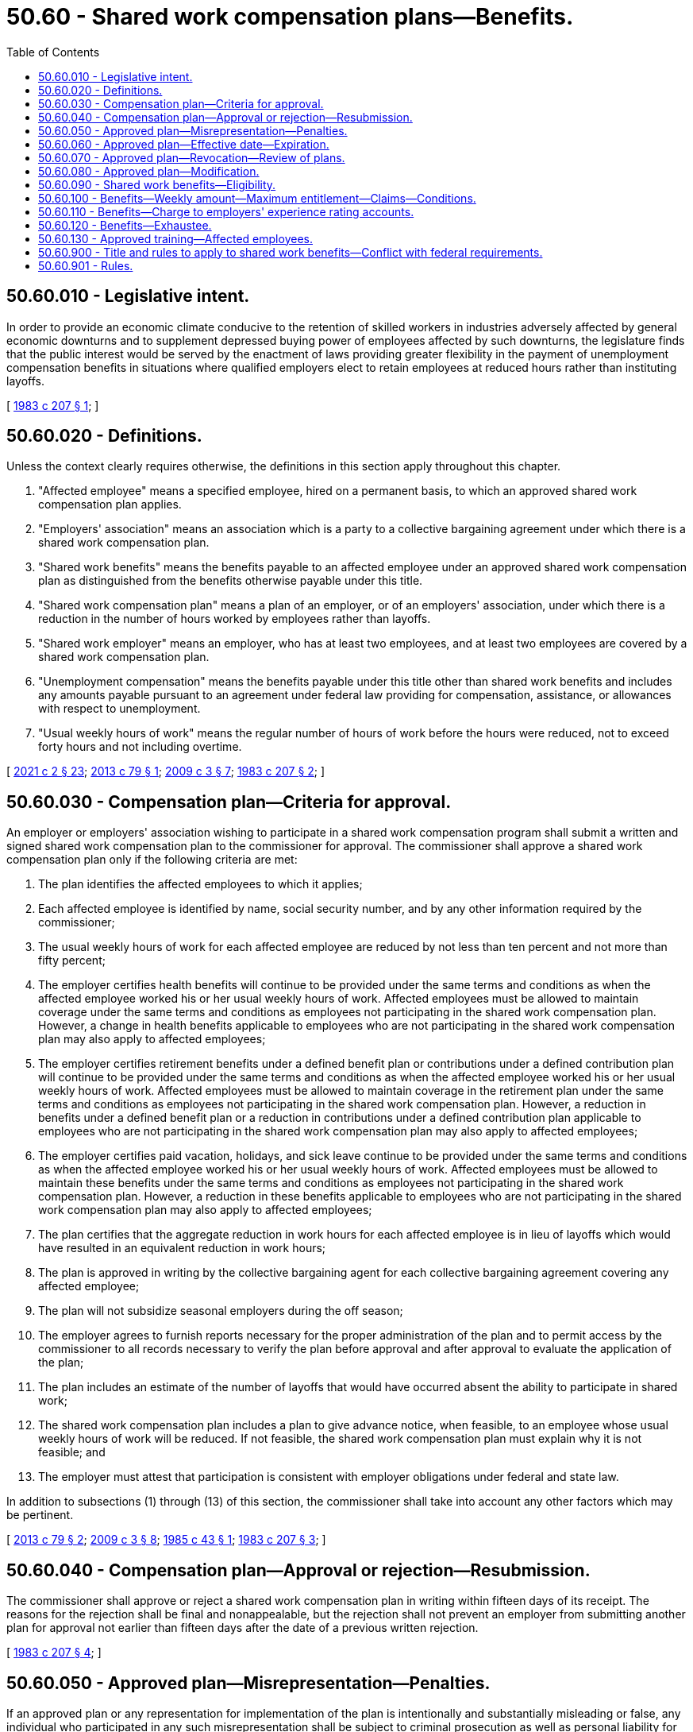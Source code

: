 = 50.60 - Shared work compensation plans—Benefits.
:toc:

== 50.60.010 - Legislative intent.
In order to provide an economic climate conducive to the retention of skilled workers in industries adversely affected by general economic downturns and to supplement depressed buying power of employees affected by such downturns, the legislature finds that the public interest would be served by the enactment of laws providing greater flexibility in the payment of unemployment compensation benefits in situations where qualified employers elect to retain employees at reduced hours rather than instituting layoffs.

[ http://leg.wa.gov/CodeReviser/documents/sessionlaw/1983c207.pdf?cite=1983%20c%20207%20§%201[1983 c 207 § 1]; ]

== 50.60.020 - Definitions.
Unless the context clearly requires otherwise, the definitions in this section apply throughout this chapter.

. "Affected employee" means a specified employee, hired on a permanent basis, to which an approved shared work compensation plan applies.

. "Employers' association" means an association which is a party to a collective bargaining agreement under which there is a shared work compensation plan.

. "Shared work benefits" means the benefits payable to an affected employee under an approved shared work compensation plan as distinguished from the benefits otherwise payable under this title.

. "Shared work compensation plan" means a plan of an employer, or of an employers' association, under which there is a reduction in the number of hours worked by employees rather than layoffs.

. "Shared work employer" means an employer, who has at least two employees, and at least two employees are covered by a shared work compensation plan.

. "Unemployment compensation" means the benefits payable under this title other than shared work benefits and includes any amounts payable pursuant to an agreement under federal law providing for compensation, assistance, or allowances with respect to unemployment.

. "Usual weekly hours of work" means the regular number of hours of work before the hours were reduced, not to exceed forty hours and not including overtime.

[ http://lawfilesext.leg.wa.gov/biennium/2021-22/Pdf/Bills/Session%20Laws/Senate/5061-S.SL.pdf?cite=2021%20c%202%20§%2023[2021 c 2 § 23]; http://lawfilesext.leg.wa.gov/biennium/2013-14/Pdf/Bills/Session%20Laws/House/1396.SL.pdf?cite=2013%20c%2079%20§%201[2013 c 79 § 1]; http://lawfilesext.leg.wa.gov/biennium/2009-10/Pdf/Bills/Session%20Laws/House/1906-S.SL.pdf?cite=2009%20c%203%20§%207[2009 c 3 § 7]; http://leg.wa.gov/CodeReviser/documents/sessionlaw/1983c207.pdf?cite=1983%20c%20207%20§%202[1983 c 207 § 2]; ]

== 50.60.030 - Compensation plan—Criteria for approval.
An employer or employers' association wishing to participate in a shared work compensation program shall submit a written and signed shared work compensation plan to the commissioner for approval. The commissioner shall approve a shared work compensation plan only if the following criteria are met:

. The plan identifies the affected employees to which it applies;

. Each affected employee is identified by name, social security number, and by any other information required by the commissioner;

. The usual weekly hours of work for each affected employee are reduced by not less than ten percent and not more than fifty percent;

. The employer certifies health benefits will continue to be provided under the same terms and conditions as when the affected employee worked his or her usual weekly hours of work. Affected employees must be allowed to maintain coverage under the same terms and conditions as employees not participating in the shared work compensation plan. However, a change in health benefits applicable to employees who are not participating in the shared work compensation plan may also apply to affected employees;

. The employer certifies retirement benefits under a defined benefit plan or contributions under a defined contribution plan will continue to be provided under the same terms and conditions as when the affected employee worked his or her usual weekly hours of work. Affected employees must be allowed to maintain coverage in the retirement plan under the same terms and conditions as employees not participating in the shared work compensation plan. However, a reduction in benefits under a defined benefit plan or a reduction in contributions under a defined contribution plan applicable to employees who are not participating in the shared work compensation plan may also apply to affected employees;

. The employer certifies paid vacation, holidays, and sick leave continue to be provided under the same terms and conditions as when the affected employee worked his or her usual weekly hours of work. Affected employees must be allowed to maintain these benefits under the same terms and conditions as employees not participating in the shared work compensation plan. However, a reduction in these benefits applicable to employees who are not participating in the shared work compensation plan may also apply to affected employees;

. The plan certifies that the aggregate reduction in work hours for each affected employee is in lieu of layoffs which would have resulted in an equivalent reduction in work hours;

. The plan is approved in writing by the collective bargaining agent for each collective bargaining agreement covering any affected employee;

. The plan will not subsidize seasonal employers during the off season;

. The employer agrees to furnish reports necessary for the proper administration of the plan and to permit access by the commissioner to all records necessary to verify the plan before approval and after approval to evaluate the application of the plan;

. The plan includes an estimate of the number of layoffs that would have occurred absent the ability to participate in shared work;

. The shared work compensation plan includes a plan to give advance notice, when feasible, to an employee whose usual weekly hours of work will be reduced. If not feasible, the shared work compensation plan must explain why it is not feasible; and

. The employer must attest that participation is consistent with employer obligations under federal and state law.

In addition to subsections (1) through (13) of this section, the commissioner shall take into account any other factors which may be pertinent.

[ http://lawfilesext.leg.wa.gov/biennium/2013-14/Pdf/Bills/Session%20Laws/House/1396.SL.pdf?cite=2013%20c%2079%20§%202[2013 c 79 § 2]; http://lawfilesext.leg.wa.gov/biennium/2009-10/Pdf/Bills/Session%20Laws/House/1906-S.SL.pdf?cite=2009%20c%203%20§%208[2009 c 3 § 8]; http://leg.wa.gov/CodeReviser/documents/sessionlaw/1985c43.pdf?cite=1985%20c%2043%20§%201[1985 c 43 § 1]; http://leg.wa.gov/CodeReviser/documents/sessionlaw/1983c207.pdf?cite=1983%20c%20207%20§%203[1983 c 207 § 3]; ]

== 50.60.040 - Compensation plan—Approval or rejection—Resubmission.
The commissioner shall approve or reject a shared work compensation plan in writing within fifteen days of its receipt. The reasons for the rejection shall be final and nonappealable, but the rejection shall not prevent an employer from submitting another plan for approval not earlier than fifteen days after the date of a previous written rejection.

[ http://leg.wa.gov/CodeReviser/documents/sessionlaw/1983c207.pdf?cite=1983%20c%20207%20§%204[1983 c 207 § 4]; ]

== 50.60.050 - Approved plan—Misrepresentation—Penalties.
If an approved plan or any representation for implementation of the plan is intentionally and substantially misleading or false, any individual who participated in any such misrepresentation shall be subject to criminal prosecution as well as personal liability for any amount of benefits deemed by the commissioner to have been improperly paid from the fund as a result thereof. This provision for personal liability is in addition to any remedy against individual claimants for collection of overpayment of benefits if such claimants participated in or were otherwise at fault in the overpayment.

[ http://leg.wa.gov/CodeReviser/documents/sessionlaw/1983c207.pdf?cite=1983%20c%20207%20§%205[1983 c 207 § 5]; ]

== 50.60.060 - Approved plan—Effective date—Expiration.
A shared work compensation plan shall be effective on the date agreed upon by the department and the employer but no later than the first day of the second calendar week after the date of the commissioner's approval, unless a later date is requested by the employer. The plan shall expire at the end of the twelfth full calendar month after its effective date, or on the date specified in the plan if that date is earlier, unless the plan is revoked before that date by the commissioner. If a plan is revoked by the commissioner, it shall terminate on the date specified in the commissioner's order of revocation.

[ http://lawfilesext.leg.wa.gov/biennium/2009-10/Pdf/Bills/Session%20Laws/House/1906-S.SL.pdf?cite=2009%20c%203%20§%209[2009 c 3 § 9]; http://leg.wa.gov/CodeReviser/documents/sessionlaw/1983c207.pdf?cite=1983%20c%20207%20§%206[1983 c 207 § 6]; ]

== 50.60.070 - Approved plan—Revocation—Review of plans.
The commissioner may revoke approval of a shared work compensation plan for good cause. The revocation order shall be in writing and shall specify the date the revocation is effective and the reasons for the revocation. Good cause for revocation shall include failure to comply with the assurances given in the plan, unreasonable revision of productivity standards, conduct or occurrences tending to defeat the intent and effective operation of the plan, and violation of the criteria on which approval of the plan was based.

Such action may be initiated at any time by the commissioner on his or her own motion, on the motion of any of the affected employees, or on the motion of the appropriate collective bargaining agents. The commissioner shall review each plan at least once within the twelve-month period the plan is in effect to assure that it continues to meet the requirements of this chapter.

[ http://lawfilesext.leg.wa.gov/biennium/2009-10/Pdf/Bills/Session%20Laws/House/1906-S.SL.pdf?cite=2009%20c%203%20§%2010[2009 c 3 § 10]; http://leg.wa.gov/CodeReviser/documents/sessionlaw/1983c207.pdf?cite=1983%20c%20207%20§%207[1983 c 207 § 7]; ]

== 50.60.080 - Approved plan—Modification.
An approved shared work compensation plan in effect may be modified with the approval of the commissioner. If the hours of work are increased or decreased beyond the level in the original plan, or any other condition is changed, the employer shall promptly notify the commissioner. If the changes meet the requirements for approval of a plan, the commissioner shall approve the modifications. This approval shall not change the expiration date of the original plan. If the modifications do not meet the requirements for approval, the commissioner shall revoke the plan as specified in RCW 50.60.060.

[ http://leg.wa.gov/CodeReviser/documents/sessionlaw/1983c207.pdf?cite=1983%20c%20207%20§%208[1983 c 207 § 8]; ]

== 50.60.090 - Shared work benefits—Eligibility.
An individual is eligible to receive shared work benefits with respect to any week only if, in addition to meeting the conditions of eligibility for other benefits under this title, the commissioner finds that:

. The individual was employed during that week as an affected employee under an approved shared work compensation plan which was in effect for that week;

. The affected employee was able to work and was available for his or her usual weekly hours of work with the shared work employer; and

. Notwithstanding any other provision of this chapter, an individual is deemed to have been unemployed in any week for which remuneration is payable to him or her as an affected employee for less than his or her normal weekly hours of work as specified under the approved shared work compensation plan in effect for that week.

[ http://lawfilesext.leg.wa.gov/biennium/2013-14/Pdf/Bills/Session%20Laws/House/1396.SL.pdf?cite=2013%20c%2079%20§%203[2013 c 79 § 3]; http://lawfilesext.leg.wa.gov/biennium/2009-10/Pdf/Bills/Session%20Laws/House/1906-S.SL.pdf?cite=2009%20c%203%20§%2011[2009 c 3 § 11]; http://leg.wa.gov/CodeReviser/documents/sessionlaw/1983c207.pdf?cite=1983%20c%20207%20§%209[1983 c 207 § 9]; ]

== 50.60.100 - Benefits—Weekly amount—Maximum entitlement—Claims—Conditions.
. The shared work weekly benefit amount shall be the product of the regular weekly unemployment compensation benefit amount multiplied by the percentage of reduction in the individual's usual weekly hours of work;

. No individual is eligible in any benefit year for more than the maximum entitlement established for benefits under this title, including benefits under this chapter;

. The shared work benefits paid an individual shall be deducted from the total benefit amount established for that individual's benefit year;

. Claims for shared work benefits shall be filed in the same manner as claims for other benefits under this title or as prescribed by the commissioner by rule;

. Provisions otherwise applicable to unemployment compensation claimants under this title apply to shared work claimants to the extent that they are not inconsistent with this chapter;

. [Empty]
.. If an individual works in the same week for an employer other than the shared work employer and his or her combined hours of work for both employers are equal to or greater than the usual weekly hours of work with the shared work employer, the individual shall not be entitled to benefits under this chapter or title;

.. If an individual works in the same week for both the shared work employer and another employer and his or her combined hours of work for both employers are less than his or her usual weekly hours of work, the benefit amount payable for that week shall be the weekly unemployment compensation benefit amount reduced by the same percentage that the combined hours are of the usual weekly hours of work;

. An individual who does not work during a week for the shared work employer, and is otherwise eligible, shall be paid his or her full weekly unemployment compensation benefit amount;

. An individual who does not work for the shared work employer during a week but works for another employer, and is otherwise eligible, shall be paid benefits for that week under the partial unemployment compensation provisions of this title.

[ http://lawfilesext.leg.wa.gov/biennium/2009-10/Pdf/Bills/Session%20Laws/House/1906-S.SL.pdf?cite=2009%20c%203%20§%2012[2009 c 3 § 12]; http://leg.wa.gov/CodeReviser/documents/sessionlaw/1983c207.pdf?cite=1983%20c%20207%20§%2010[1983 c 207 § 10]; ]

== 50.60.110 - Benefits—Charge to employers' experience rating accounts.
. Except as provided in subsection (2) of this section, shared work benefits shall be charged to employers' experience rating accounts in the same manner as other benefits under this title are charged. Employers liable for payments in lieu of contributions shall have shared work benefits attributed to their accounts in the same manner as other benefits under this title are attributed.

. Any amount of shared work benefits that is paid or reimbursed by the federal government is not charged to experience rating accounts of employers or to employers who are liable for payments in lieu of contributions. The employment security department shall remove charges for any amount of shared work benefits that is paid or reimbursed by the federal government.

[ http://lawfilesext.leg.wa.gov/biennium/2021-22/Pdf/Bills/Session%20Laws/Senate/5061-S.SL.pdf?cite=2021%20c%202%20§%2024[2021 c 2 § 24]; http://lawfilesext.leg.wa.gov/biennium/2013-14/Pdf/Bills/Session%20Laws/House/1396.SL.pdf?cite=2013%20c%2079%20§%204[2013 c 79 § 4]; http://leg.wa.gov/CodeReviser/documents/sessionlaw/1983c207.pdf?cite=1983%20c%20207%20§%2011[1983 c 207 § 11]; ]

== 50.60.120 - Benefits—Exhaustee.
An individual who has received all of the shared work benefits, or all of the combined unemployment compensation and shared work benefits, available in a benefit year shall be considered an exhaustee for purposes of the extended benefits program under chapter 50.22 RCW, and, if otherwise eligible under that chapter, shall be eligible to receive extended benefits.

[ http://leg.wa.gov/CodeReviser/documents/sessionlaw/1983c207.pdf?cite=1983%20c%20207%20§%2012[1983 c 207 § 12]; ]

== 50.60.130 - Approved training—Affected employees.
Affected employees may participate, as appropriate, in training, including employer-sponsored training or training funded under the workforce innovation and opportunity act, to enhance job skills if such program has been approved by the employment security department.

[ http://lawfilesext.leg.wa.gov/biennium/2021-22/Pdf/Bills/Session%20Laws/Senate/5061-S.SL.pdf?cite=2021%20c%202%20§%2025[2021 c 2 § 25]; ]

== 50.60.900 - Title and rules to apply to shared work benefits—Conflict with federal requirements.
Unless inconsistent with or otherwise provided by this section, this title and rules adopted under this title apply to shared work benefits. To the extent permitted by federal law, those rules may make such distinctions and requirements as may be necessary with respect to unemployed individuals to carry out the purposes of this chapter, including rules defining usual hours, days, workweek, wages, and the duration of plans adopted under this chapter. To the extent that any portion of this chapter may be inconsistent with the requirements of federal law relating to the payment of unemployment insurance benefits, the conflicting provisions or interpretations of this chapter shall be deemed inoperative, but only to the extent of the conflict. If the commissioner determines that such a conflict exists, a statement to that effect shall be filed with the governor's office for transmission to both houses of the legislature.

[ http://leg.wa.gov/CodeReviser/documents/sessionlaw/1983c207.pdf?cite=1983%20c%20207%20§%2013[1983 c 207 § 13]; ]

== 50.60.901 - Rules.
The department shall adopt such rules as are necessary to carry out the purposes of chapter 207, Laws of 1983.

[ http://lawfilesext.leg.wa.gov/biennium/1997-98/Pdf/Bills/Session%20Laws/Senate/6219.SL.pdf?cite=1998%20c%20245%20§%20101[1998 c 245 § 101]; http://leg.wa.gov/CodeReviser/documents/sessionlaw/1983c207.pdf?cite=1983%20c%20207%20§%2014[1983 c 207 § 14]; ]

